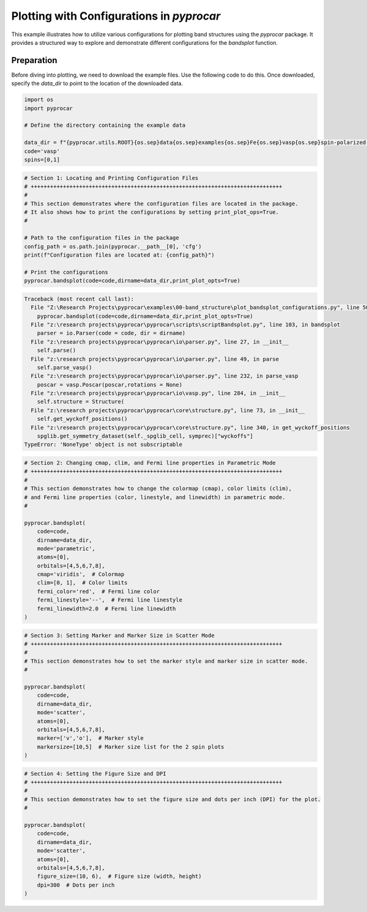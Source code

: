
.. DO NOT EDIT.
.. THIS FILE WAS AUTOMATICALLY GENERATED BY SPHINX-GALLERY.
.. TO MAKE CHANGES, EDIT THE SOURCE PYTHON FILE:
.. "examples\00-band_structure\plot_bandsplot_configurations.py"
.. LINE NUMBERS ARE GIVEN BELOW.

.. only:: html

    .. note::
        :class: sphx-glr-download-link-note

        :ref:`Go to the end <sphx_glr_download_examples_00-band_structure_plot_bandsplot_configurations.py>`
        to download the full example code

.. rst-class:: sphx-glr-example-title

.. _sphx_glr_examples_00-band_structure_plot_bandsplot_configurations.py:


.. _ref_plot_bandsplot_configuration:

Plotting with Configurations in `pyprocar`
~~~~~~~~~~~~~~~~~~~~~~~~~~~~~~~~~~~~~~~~~~

This example illustrates how to utilize various configurations for plotting band structures using the `pyprocar` package. It provides a structured way to explore and demonstrate different configurations for the `bandsplot` function.

Preparation
-----------
Before diving into plotting, we need to download the example files. Use the following code to do this. Once downloaded, specify the `data_dir` to point to the location of the downloaded data.

.. code-block::
   :caption: Downloading example

    import pyprocar

    data_dir = pyprocar.download_example(
                                save_dir='', 
                                material='Fe',
                                code='vasp', 
                                spin_calc_type='spin-polarized-colinear',
                                calc_type='bands'
                               )

.. GENERATED FROM PYTHON SOURCE LINES 26-36

.. code-block:: default


    import os
    import pyprocar

    # Define the directory containing the example data

    data_dir = f"{pyprocar.utils.ROOT}{os.sep}data{os.sep}examples{os.sep}Fe{os.sep}vasp{os.sep}spin-polarized-colinear{os.sep}bands"
    code='vasp'
    spins=[0,1]








.. GENERATED FROM PYTHON SOURCE LINES 37-52

.. code-block:: default


    # Section 1: Locating and Printing Configuration Files
    # ++++++++++++++++++++++++++++++++++++++++++++++++++++++++++++++++++++++++++++++
    #
    # This section demonstrates where the configuration files are located in the package.
    # It also shows how to print the configurations by setting print_plot_ops=True.
    #

    # Path to the configuration files in the package
    config_path = os.path.join(pyprocar.__path__[0], 'cfg')
    print(f"Configuration files are located at: {config_path}")

    # Print the configurations
    pyprocar.bandsplot(code=code,dirname=data_dir,print_plot_opts=True)



.. rst-class:: sphx-glr-script-out

.. code-block:: pytb

    Traceback (most recent call last):
      File "Z:\Research Projects\pyprocar\examples\00-band_structure\plot_bandsplot_configurations.py", line 50, in <module>
        pyprocar.bandsplot(code=code,dirname=data_dir,print_plot_opts=True)
      File "z:\research projects\pyprocar\pyprocar\scripts\scriptBandsplot.py", line 103, in bandsplot
        parser = io.Parser(code = code, dir = dirname)
      File "z:\research projects\pyprocar\pyprocar\io\parser.py", line 27, in __init__
        self.parse()
      File "z:\research projects\pyprocar\pyprocar\io\parser.py", line 49, in parse
        self.parse_vasp()
      File "z:\research projects\pyprocar\pyprocar\io\parser.py", line 232, in parse_vasp
        poscar = vasp.Poscar(poscar,rotations = None)
      File "z:\research projects\pyprocar\pyprocar\io\vasp.py", line 284, in __init__
        self.structure = Structure(
      File "z:\research projects\pyprocar\pyprocar\core\structure.py", line 73, in __init__
        self.get_wyckoff_positions()
      File "z:\research projects\pyprocar\pyprocar\core\structure.py", line 340, in get_wyckoff_positions
        spglib.get_symmetry_dataset(self._spglib_cell, symprec)["wyckoffs"]
    TypeError: 'NoneType' object is not subscriptable




.. GENERATED FROM PYTHON SOURCE LINES 53-75

.. code-block:: default


    # Section 2: Changing cmap, clim, and Fermi line properties in Parametric Mode
    # ++++++++++++++++++++++++++++++++++++++++++++++++++++++++++++++++++++++++++++++
    #
    # This section demonstrates how to change the colormap (cmap), color limits (clim),
    # and Fermi line properties (color, linestyle, and linewidth) in parametric mode.
    #

    pyprocar.bandsplot(
        code=code,
        dirname=data_dir,
        mode='parametric',
        atoms=[0],
        orbitals=[4,5,6,7,8],
        cmap='viridis',  # Colormap
        clim=[0, 1],  # Color limits
        fermi_color='red',  # Fermi line color
        fermi_linestyle='--',  # Fermi line linestyle
        fermi_linewidth=2.0  # Fermi line linewidth
    )



.. GENERATED FROM PYTHON SOURCE LINES 76-93

.. code-block:: default


    # Section 3: Setting Marker and Marker Size in Scatter Mode
    # ++++++++++++++++++++++++++++++++++++++++++++++++++++++++++++++++++++++++++++++
    #
    # This section demonstrates how to set the marker style and marker size in scatter mode.
    #

    pyprocar.bandsplot(
        code=code,
        dirname=data_dir,
        mode='scatter',
        atoms=[0],
        orbitals=[4,5,6,7,8],
        marker=['v','o'],  # Marker style
        markersize=[10,5]  # Marker size list for the 2 spin plots
    )


.. GENERATED FROM PYTHON SOURCE LINES 94-111

.. code-block:: default


    # Section 4: Setting the Figure Size and DPI
    # ++++++++++++++++++++++++++++++++++++++++++++++++++++++++++++++++++++++++++++++
    #
    # This section demonstrates how to set the figure size and dots per inch (DPI) for the plot.
    #

    pyprocar.bandsplot(
        code=code,
        dirname=data_dir,
        mode='scatter',
        atoms=[0],
        orbitals=[4,5,6,7,8],
        figure_size=(10, 6),  # Figure size (width, height)
        dpi=300  # Dots per inch
    )



.. rst-class:: sphx-glr-timing

   **Total running time of the script:** ( 0 minutes  0.096 seconds)


.. _sphx_glr_download_examples_00-band_structure_plot_bandsplot_configurations.py:

.. only:: html

  .. container:: sphx-glr-footer sphx-glr-footer-example




    .. container:: sphx-glr-download sphx-glr-download-python

      :download:`Download Python source code: plot_bandsplot_configurations.py <plot_bandsplot_configurations.py>`

    .. container:: sphx-glr-download sphx-glr-download-jupyter

      :download:`Download Jupyter notebook: plot_bandsplot_configurations.ipynb <plot_bandsplot_configurations.ipynb>`


.. only:: html

 .. rst-class:: sphx-glr-signature

    `Gallery generated by Sphinx-Gallery <https://sphinx-gallery.github.io>`_
